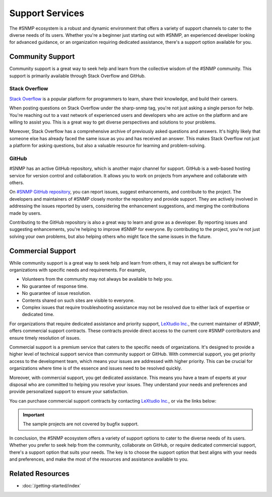 Support Services
================

The #SNMP ecosystem is a robust and dynamic environment that offers a variety
of support channels to cater to the diverse needs of its users. Whether you're
a beginner just starting out with #SNMP, an experienced developer looking for
advanced guidance, or an organization requiring dedicated assistance, there's a
support option available for you.

Community Support
-----------------

Community support is a great way to seek help and learn from the collective
wisdom of the #SNMP community. This support is primarily available through
Stack Overflow and GitHub.

Stack Overflow
++++++++++++++

`Stack Overflow`_ is a popular platform for programmers to learn, share their
knowledge, and build their careers.

When posting questions on Stack Overflow under the sharp-snmp tag, you're not
just asking a single person for help. You're reaching out to a vast network of
experienced users and developers who are active on the platform and are willing
to assist you. This is a great way to get diverse perspectives and solutions to
your problems.

Moreover, Stack Overflow has a comprehensive archive of previously asked
questions and answers. It's highly likely that someone else has already faced
the same issue as you and has received an answer. This makes Stack Overflow not
just a platform for asking questions, but also a valuable resource for learning
and problem-solving.

GitHub
++++++

#SNMP has an active GitHub repository, which is another major channel for
support. GitHub is a web-based hosting service for version control and
collaboration. It allows you to work on projects from anywhere and collaborate
with others.

On `#SNMP GitHub repository`_, you can report issues, suggest enhancements,
and contribute to the project. The developers and maintainers of #SNMP closely
monitor the repository and provide support. They are actively involved in
addressing the issues reported by users, considering the enhancement
suggestions, and merging the contributions made by users.

Contributing to the GitHub repository is also a great way to learn and grow as
a developer. By reporting issues and suggesting enhancements, you're helping to
improve #SNMP for everyone. By contributing to the project, you're not just
solving your own problems, but also helping others who might face the same
issues in the future.


.. _Stack Overflow: https://stackoverflow.com/questions/tagged/sharp-snmp
.. _#SNMP GitHub repository: https://github.com/lextudio/sharpsnmplib

Commercial Support
------------------
While community support is a great way to seek help and learn from others, it
may not always be sufficient for organizations with specific needs and
requirements. For example,

* Volunteers from the community may not always be available to help you.
* No guarantee of response time.
* No guarantee of issue resolution.
* Contents shared on such sites are visible to everyone.
* Complex issues that require troubleshooting assistance may not be resolved
  due to either lack of expertise or dedicated time.

For organizations that require dedicated assistance and priority support,
`LeXtudio Inc.`_, the current maintainer of #SNMP, offers commercial support
contracts. These contracts provide direct access to the current core #SNMP
contributors and ensure timely resolution of issues.

Commercial support is a premium service that caters to the specific needs of
organizations. It's designed to provide a higher level of technical support
service than community support or GitHub. With commercial support, you get
priority access to the development team, which means your issues are addressed
with higher priority. This can be crucial for organizations where time is of
the essence and issues need to be resolved quickly.

Moreover, with commercial support, you get dedicated assistance. This means you
have a team of experts at your disposal who are committed to helping you
resolve your issues. They understand your needs and preferences and provide
personalized support to ensure your satisfaction.

You can purchase commercial support contracts by contacting `LeXtudio Inc.`_,
or via the links below:

.. important:: The sample projects are not covered by bugfix support.

.. raw:: html

    <script async src="https://js.stripe.com/v3/pricing-table.js"></script>
    <stripe-pricing-table pricing-table-id="prctbl_1PwXzJAd8zPsD0tkrJF0I79L"
    publishable-key="pk_live_51Iv1HkAd8zPsD0tk1fblws8dATC8VyEzSRBQVWpoDh2zYFc955Qv8xHRzFI86ScSiYVheXEeieLwbYPdIXt9GknJ00jpF2F3tc">
    </stripe-pricing-table>

In conclusion, the #SNMP ecosystem offers a variety of support options to
cater to the diverse needs of its users. Whether you prefer to seek help from
the community, collaborate on GitHub, or require dedicated commercial support,
there's a support option that suits your needs. The key is to choose the
support option that best aligns with your needs and preferences, and make the
most of the resources and assistance available to you.

.. _LeXtudio Inc.: https://www.lextudio.com/

Related Resources
-----------------

- :doc:`/getting-started/index`
